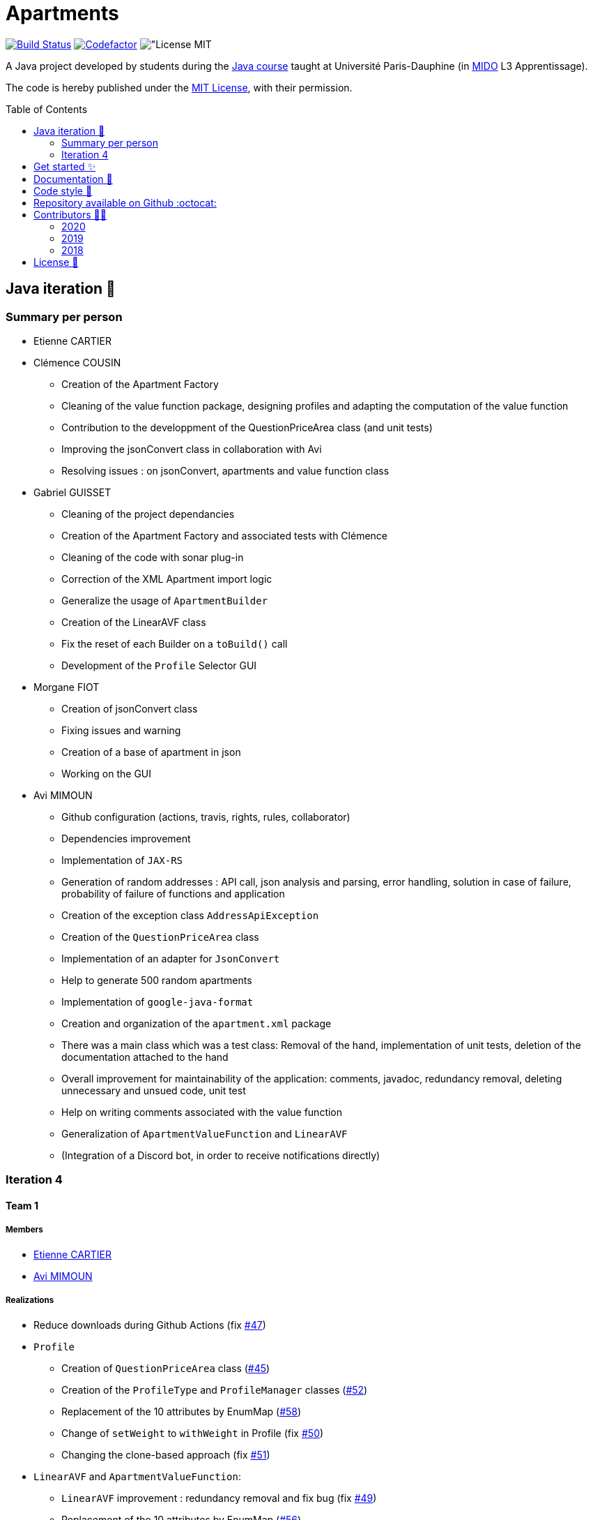 :gitHubUserName: oliviercailloux
:groupId: io.github.{gitHubUserName}
:artifactId: apartments
:repository: Apartments
:tip-caption: :bulb:
:note-caption: :information_source:
:important-caption: :heavy_exclamation_mark:
:caution-caption: :fire:
:warning-caption: :warning:
:imagesdir: img/
:toc:
:toc-placement!:

= Apartments

image:https://github.com/av1m/Apartments/workflows/Java%20CI%20with%20Maven/badge.svg["Build Status", link="https://github.com/av1m/apartments/actions?query=workflow%3A%22Java+CI+with+Maven%22"]
image:https://www.codefactor.io/repository/github/av1m/apartments/badge["Codefactor", link="https://www.codefactor.io/repository/github/av1m/apartments/"]
image:https://img.shields.io/badge/License-MIT-color["License MIT]

A Java project developed by students during the link:https://github.com/oliviercailloux/java-course[Java course] taught at Université Paris-Dauphine (in link:http://www.mido.dauphine.fr/[MIDO] L3 Apprentissage).

The code is hereby published under the link:LICENSE[MIT License], with their permission.

toc::[]

== Java iteration 🏃

=== Summary per person

* Etienne CARTIER

* Clémence COUSIN
- Creation of the Apartment Factory
- Cleaning of the value function package, designing profiles and adapting the computation of the value function
- Contribution to the developpment of the QuestionPriceArea class (and unit tests)
- Improving the jsonConvert class in collaboration with Avi
- Resolving issues : on jsonConvert, apartments and value function class

* Gabriel GUISSET
- Cleaning of the project dependancies  
- Creation of the Apartment Factory and associated tests with Clémence 
- Cleaning of the code with sonar plug-in
- Correction of the XML Apartment import logic 
- Generalize the usage of `ApartmentBuilder`
- Creation of the LinearAVF class
- Fix the reset of each Builder on a `toBuild()` call  
- Development of the `Profile` Selector GUI 

* Morgane FIOT
- Creation of jsonConvert class
- Fixing issues and warning
- Creation of a base of apartment in json
- Working on the GUI

* Avi MIMOUN
- Github configuration (actions, travis, rights, rules, collaborator)
- Dependencies improvement
- Implementation of `JAX-RS`
- Generation of random addresses : API call, json analysis and parsing, error handling, solution in case of failure, probability of failure of functions and application
- Creation of the exception class `AddressApiException`
- Creation of the `QuestionPriceArea` class
- Implementation of an adapter for `JsonConvert`
- Help to generate 500 random apartments
- Implementation of `google-java-format`
- Creation and organization of the `apartment.xml` package
- There was a main class which was a test class: Removal of the hand, implementation of unit tests, deletion of the documentation attached to the hand
- Overall improvement for maintainability of the application: comments, javadoc, redundancy removal, deleting unnecessary and unsued code, unit test
- Help on writing comments associated with the value function
- Generalization of `ApartmentValueFunction` and `LinearAVF`
- (Integration of a Discord bot, in order to receive notifications directly)

=== Iteration 4

==== Team 1

===== Members

- link:https://github.com/EtienneCartier[Etienne CARTIER]
- link:https://github.com/av1m[Avi MIMOUN]

===== Realizations

* Reduce downloads during Github Actions (fix link:https://github.com/av1m/Apartments/issues/47[#47])
* `Profile`
- Creation of `QuestionPriceArea` class (link:https://github.com/av1m/Apartments/pull/45[#45])
- Creation of the `ProfileType` and `ProfileManager` classes (link:https://github.com/av1m/Apartments/pull/52[#52])
- Replacement of the 10 attributes by EnumMap (link:https://github.com/av1m/Apartments/issues/58[#58])
- Change of `setWeight` to `withWeight` in Profile (fix link:https://github.com/av1m/Apartments/issues/50[#50])
- Changing the clone-based approach (fix link:https://github.com/av1m/Apartments/issues/51[#51])
* `LinearAVF` and `ApartmentValueFunction`:
- `LinearAVF` improvement : redundancy removal and fix bug (fix link:https://github.com/av1m/Apartments/issues/49[#49])
- Replacement of the 10 attributes by EnumMap (link:https://github.com/av1m/Apartments/issues/56[#56])

==== Team 2

===== Members

- link:https://github.com/GabG02[Gabriel GUISSET]
- link:https://github.com/MorganeFt[Morgane FIOT]

===== Realizations

* Creation of `ProfileGUI`
* Creation of `QuestionPriceAreaGUI`
* Use of the data entered to sort the apartments link:https://github.com/av1m/Apartments/issues/25[#25]

==== Team 3 (SM/PO)

===== Members

- link:https://github.com/clemencecousin[Clémence COUSIN]

===== Realizations

* Creation of link:https://github.com/av1m/Apartments/milestone/4[milestone 4]
* Reviews
* Support to teams (point to develop in the iteration depending on the needs of the different teams)

== Get started ✨

Make sure you have installed link:https://openjdk.java.net/projects/jdk/11/[java 11], link:https://git-scm.com/[git] and  link:https://maven.apache.org/[maven]

[TIP]
====
Useful links:

* link:https://github.com/oliviercailloux/java-course/blob/master/Best%20practices/Various.adoc#installing-the-jdk[JDK]
* link:https://github.com/oliviercailloux/java-course/blob/master/Maven/README.adoc[Maven]
====

1. Clone the application
+
[source,bash]
----
git clone https://github.com/oliviercailloux/Apartments.git
----

2. Run unit tests
+
[source,bash]
----
cd Apartments/
mvn test 
----

[TIP]
====
We advise you to use link:https://www.sonarlint.org/[SonarLint] +

> SonarLint is an IDE extension that helps you detect and fix quality issues as you write code.
====

== Documentation 📙

- Project documentation and UML iterations can be found in the directory link:Doc/README.adoc[*Doc/*]

== Code style 📄

In order to meet the greatest needs and not to restrict development to a common IDE, we have integrated link:https://github.com/google/google-java-format/blob/master/README.md[google-java-format]

In this sense, link:https://github.com/google/google-java-format/blob/master/README.md[google-java-format] is a program that reformats Java source code to comply with link:https://google.github.io/styleguide/javaguide.html[Google Java Style Guide].

The advantage of using this program is that it can be integrated as:

* link:https://github.com/google/google-java-format/blob/master/README.md#from-the-command-line[CLI command]
* IDE plugin (link:https://github.com/google/google-java-format/#intellij-android-studio-and-other-jetbrains-ides[Jetrains IDEs], link:https://github.com/google/google-java-format/#eclipse[Eclipse], etc.)
* link:https://github.com/google/google-java-format/blob/master/README.md#third-party-integrations[Third Party]
* link:https://github.com/google/google-java-format/blob/master/README.md#third-party-integrations[Github Actions]
* link:https://github.com/google/google-java-format/blob/master/README.md#as-a-library[Library (dependencies)]

In this project, we have integrated:

* CLI, I recommand this command : `java -jar /putYourPath/toFile.jar --replace $(git ls-files *.java)`. +
It works on Windows (PowerShell), Linux and MacOS
* a maven plugin (in the link:pom.xml[pom] file): link:https://github.com/coveo/fmt-maven-plugin[coveo/fmt-maven-plugin] : allows you to format the code for each build with `mvn` of the application (locally). For example, by performing a `mvn test`, you will have the return of your tests as well as your formatted code. see on link:https://search.maven.org/artifact/com.coveo/fmt-maven-plugin[maven central]
+
TIP: You can use `mvn fmt:format`, `mvn compile`, `mvn build`, `mvn test` or any command who calls `build` (`mvn fmt:check` allows to check if files are to be formatted)

We also assume that formatting is done with the optimization of imports

I personally don't recommend the use of plugins for IDE because it requires user configuration, those which can cause problems (import optimizations and others). However, the use of plugins for IDE remains completely personal to each developer 👨‍💻.

Moreover, you can also use link:https://git-scm.com/book/en/v2/Customizing-Git-Git-Hooks[Git Hooks] by configuring the use of pre-commit so that your code is directly formatted with each commit.

.Be careful of :
[CAUTION]
====
* Executing a `main` method or unit tests from an IDE does not involve calling maven. On some IDEs, it's possible to specify that you want to use maven (instead of the internal IDE system), but this is not the case by default.
* Check that the version of fmt-maven-plugin and other integrations remains the same!
====

== Repository available on Github :octocat:

- Link of this link:https://github.com/oliviercailloux/Apartments[repository]

== Contributors 👨‍💻

+++++
<!-- START - ALL-CONTRIBUTORS-LIST 
     SEE https://allcontributors.org/docs/en/emoji-key -->
<table>
  <tr>
    <td align="center">
      <a href="https://github.com/oliviercailloux"
        ><img
          src="https://github.com/oliviercailloux.png"
          width="100px;"
          alt=""/><br /><sub><b>Olivier Cailloux</b></sub></a
      ><br />
      <a href="#" title="Answering Questions">💬</a>
      <a href="#" title="Ideas">🤔</a>
      <a href="#" title="Documentation">📖</a>
      <a href="https://github.com/av1m/apartments/pulls?q=is%3Apr+reviewed-by%3Aoliviercailloux" title="Reviewed Pull Requests">👀</a>
      <a href="https://github.com/av1m/Apartments/commit/8d6ad4317ba94799210c91e965ff538590352b74" title="Maintenance">🚧</a>
    </td>
  </tr>
</table>
+++++
==== 2020
.See contributors
[%collapsible]
====
+++++
<table>
  <tr>
    <td align="center">
      <a href="https://github.com/EtienneCartier"><img
          src="https://github.com/EtienneCartier.png"
          width="100px;"
          alt=""/><br /><sub><b>Etienne Cartier</b></sub></a
      ><br />
      <a href="#" title="Documentation">📖</a>
      <a href="https://github.com/av1m/Apartments/commits?author=EtienneCartier" title="Code">💻</a>
      <a href="#" title="Ideas">🤔</a>
      <a href="#" title="Tests">⚠️</a>
    </td>
    <td align="center">
        <a href="https://github.com/MorganeFt"><img
            src="https://github.com/MorganeFt.png"
            width="100px;"
            alt=""/><br /><sub><b>MorganeFt</b></sub></a
            ><br />
        <a href="#" title="Documentation">📖</a>
        <a href="https://github.com/av1m/Apartments/commits?author=MorganeFt" title="Code">💻</a>
        <a href="#" title="Ideas">🤔</a>
        <a href="#" title="Design">🎨</a>
        <a href="#" title="Data">🔣</a>
        <a href="#" title="Project Management">📆</a>
        <a href="#" title="Answering Questions">💬</a>
        <a href="https://github.com/av1m/apartments/pulls?q=is%3Apr+reviewed-by%3MorganeFt" title="Reviewed Pull Requests">👀</a>
        <a href="#" title="Tests">⚠️</a>
    </td>
    <td align="center">
        <a href="https://github.com/GabG02"><img
            src="https://github.com/GabG02.png"
            width="100px;"
            alt=""/><br /><sub><b>GabG02</b></sub></a
            ><br />
        <a href="#" title="Documentation">📖</a>
        <a href="https://github.com/av1m/Apartments/commits?author=GabG02" title="Code">💻</a>
        <a href="#" title="Answering Questions">💬</a>
        <a href="#" title="Project Management">📆</a>
        <a href="#" title="Test">⚠️</a>
        <a href="#" title="Talks">📢</a>
        <a href="#" title="Bug reports">🐛</a>
        <a href="#" title="Ideas">🤔</a>
        <a href="#" title="Design">🎨</a>
        <a href="#" title="Data">🔣</a>
        <a href="https://github.com/av1m/apartments/pulls?q=is%3Apr+reviewed-by%3GabG02" title="Reviewed Pull Requests">👀</a>
    </td>
    <td align="center">
        <a href="https://github.com/clemencecousin"><img
            src="https://github.com/clemencecousin.png"
            width="100px;"
            alt=""/><br /><sub><b>Clemence Cousin</b></sub></a
            ><br />
        <a href="#" title="Documentation">📖</a>
        <a href="https://github.com/av1m/Apartments/commits?author=clemencecousin" title="Code">💻</a>
        <a href="#" title="Project Management">📆</a>
        <a href="#" title="Ideas">🤔</a>
        <a href="#" title="Answering Questions">💬</a>
        <a href="#" title="Translation">🌍</a>        
        <a href="https://github.com/av1m/apartments/pulls?q=is%3Apr+reviewed-by%clemencecousin" title="Reviewed Pull Requests">👀</a>
        <a href="#" title="Tests">⚠️</a>
    </td>
    <td align="center">
        <a href="https://github.com/av1m"><img
            src="https://github.com/av1m.png"
            width="100px;"
            alt=""/><br /><sub><b>Avi Mimoun</b></sub></a
            ><br />
        <a href="https://github.com/av1m/Apartments/tree/master/Doc" title="Documentation">📖</a>
        <a href="https://github.com/av1m/Apartments/commits?author=av1m" title="Code">💻</a>
        <a href="#" title="Ideas">🤔</a>
        <a href="https://github.com/av1m/Apartments/pulls/av1m" title="Bug reports">🐛</a>
        <a href="#" title="Data">🔣</a>
        <a href="https://github.com/av1m/Apartments/commit/fadab79e465f36ad562e7ecec569871ddf0d3452" title="Project Management">📆</a>
        <a href="#" title="Answering Questions">💬</a>
        <a href="https://github.com/av1m/Apartments/tree/master/.github/workflows" title="Infrastructure">🚇</a>
        <a href="https://github.com/av1m/apartments/pulls?q=is%3Apr+reviewed-by%3av1m" title="Reviewed Pull Requests">👀</a>
        <a href="#" title="Tests">⚠️</a>
    </td>
    
  </tr>
</table>
+++++
====
==== 2019 
.See contributors 
[%collapsible]
==== 
+++++
<table>
  <tr>
    <td align="center">
        <a href="https://github.com/Amioplk"><img src="https://github.com/Amioplk.png" width="100px;" alt=""/><br /><sub><b>Amioplk</b></sub></a><br />
        <a href="https://github.com/av1m/Apartments/commits?author=Amioplk" title="Code">💻</a>
    </td>
    <td align="center">
        <a href="https://github.com/LaurenceTsizaza"><img src="https://github.com/LaurenceTsizaza.png" width="100px;" alt=""/><br /><sub><b>LaurenceTsizaza</b></sub></a><br />
        <a href="https://github.com/av1m/Apartments/commits?author=LaurenceTsizaza" title="Code">💻</a>
    </td>
    <td align="center">
        <a href="https://github.com/zeinaalwazzan"><img src="https://github.com/zeinaalwazzan.png" width="100px;" alt=""/><br /><sub><b>zeinaalwazzan</b></sub></a><br />
        <a href="https://github.com/av1m/Apartments/commits?author=zeinaalwazzan" title="Code">💻</a>
    </td>
    <td align="center">
        <a href="https://github.com/alexisperdereau"><img src="https://github.com/alexisperdereau.png" width="100px;" alt=""/><br /><sub><b>alexisperdereau</b></sub></a><br />
        <a href="https://github.com/av1m/Apartments/commits?author=alexisperdereau" title="Code">💻</a>
    </td>
    <td align="center">
        <a href="https://github.com/Aichaaa"><img src="https://github.com/Aichaaa.png" width="100px;" alt=""/><br /><sub><b>Aichaaa</b></sub></a><br />
        <a href="https://github.com/av1m/Apartments/commits?author=Aichaaa" title="Code">💻</a>
    </td>
    <td align="center">
        <a href="https://github.com/SandraSalame"><img src="https://github.com/SandraSalame.png" width="100px;" alt=""/><br /><sub><b>SandraSalame</b></sub></a><br />
        <a href="https://github.com/av1m/Apartments/commits?author=SandraSalame" title="Code">💻</a>
    </td>
    <td align="center">
        <a href="https://github.com/aitalibraham"><img src="https://github.com/aitalibraham.png" width="100px;" alt=""/><br /><sub><b>aitalibraham</b></sub></a><br />
        <a href="https://github.com/av1m/Apartments/commits?author=aitalibraham" title="Code">💻</a>
    </td>
  </tr>
</table>
+++++ 
====
==== 2018
.See contributors 
[%collapsible]
====
+++++
<table>
  <tr>
    <td align="center">
        <a href="https://github.com/marccohen92"><img src="https://github.com/marccohen92.png" width="100px;" alt=""/><br /><sub><b>marccohen92</b></sub></a><br />
        <a href="https://github.com/av1m/Apartments/commits?author=marccohen92" title="Code">💻</a>
    </td>
    
    <td align="center">
        <a href="https://github.com/SlowVirtuousGiant"><img src="https://github.com/SlowVirtuousGiant.png" width="100px;" alt=""/><br /><sub><b>SlowVirtuousGiant</b></sub></a><br />
        <a href="https://github.com/av1m/Apartments/commits?author=SlowVirtuousGiant" title="Code">💻</a>
    </td>
    
    <td align="center">
        <a href="https://github.com/Deeplygends"><img src="https://github.com/Deeplygends.png" width="100px;" alt=""/><br /><sub><b>Deeplygends</b></sub></a><br />
        <a href="https://github.com/av1m/Apartments/commits?author=Deeplygends" title="Code">💻</a>
    </td>
    
    <td align="center">
        <a href="https://github.com/DAYAUX"><img src="https://github.com/DAYAUX.png" width="100px;" alt=""/><br /><sub><b>DAYAUX</b></sub></a><br />
        <a href="https://github.com/av1m/Apartments/commits?author=DAYAUX" title="Code">💻</a>
    </td>
  </tr>
</table>
<!-- END - ALL-CONTRIBUTORS-LIST -->
+++++ 
====

== License 📝

* link:LICENSE[MIT]

[%hardbreaks]
link:#toc[⬆ back to top]
